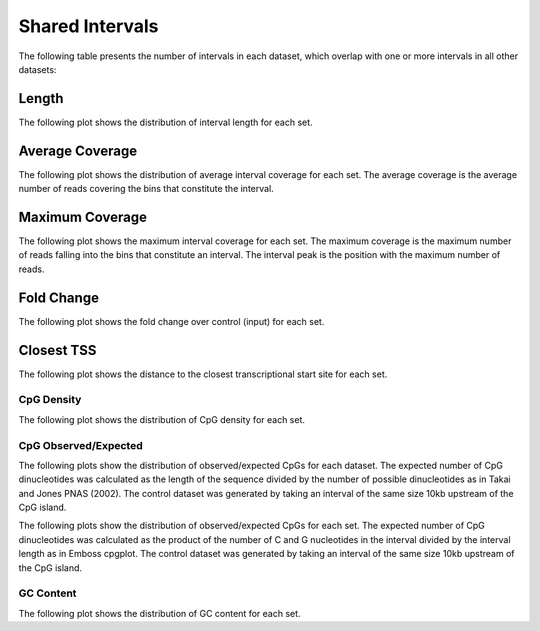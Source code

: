 ================
Shared Intervals
================

The following table presents the number of intervals in each dataset, 
which overlap with one or more intervals in all other datasets:

.. report:: macs_interval_comparison.SharedIntervals
   :render: table

   Intervals shared between all datasets

Length
------

The following plot shows the distribution of interval length for each set.

.. report:: macs_shared_intervals.sharedIntervalLengths
   :render: line-plot
   :transform: histogram
   :groupby: all
   :logscale: x
   :tf-aggregate: normalized-total
   :as-lines:

   Distribution of interval lengths

Average Coverage
----------------

The following plot shows the distribution of average interval coverage for each set.
The average coverage is the average number of reads covering the bins that constitute the interval.

.. report:: macs_shared_intervals.SharedIntervalAverageValues
   :render: line-plot
   :transform: histogram
   :groupby: all
   :tf-range: 0,50
   :tf-aggregate: normalized-total,reverse-cumulative
   :as-lines:

   Distribution of the average number of reads
   matching to bins within an interval.

Maximum Coverage
----------------

The following plot shows the maximum interval coverage for each set.
The maximum coverage is the maximum number of reads falling into the
bins that constitute an interval. The interval peak is the position with the maximum
number of reads.

.. report:: macs_shared_intervals.SharedIntervalPeakValues
   :render: line-plot
   :transform: histogram
   :groupby: all
   :tf-range: 0,100
   :tf-aggregate: normalized-total,reverse-cumulative
   :as-lines:

   Distribution of the number of reads at the peak within an interval.
   The distribution list the proportion of intervals of a certain peak
   value or more.

Fold Change
-----------

The following plot shows the fold change over control (input) for each set.

.. report:: macs_shared_intervals.SharedIntervalFoldChange
   :render: line-plot
   :transform: histogram
   :groupby: all
   :tf-range: 0,100
   :tf-aggregate: normalized-total,reverse-cumulative
   :as-lines:

   Distribution of fold enrichment for interval compared to control.

Closest TSS
-----------

The following plot shows the distance to the closest transcriptional start site for each set.

.. report:: macs_shared_intervals.SharedIntervalTSS
   :render: line-plot
   :transform: histogram
   :groupby: all
   :xrange: 0,100000
   :yrange: 0,1
   :tf-aggregate: normalized-total,cumulative
   :tf-range: 0,1000000,100
   :as-lines:

   Distribution of distance to the closest transcriptional start site

CpG Density
===========

The following plot shows the distribution of CpG density for each set.

.. report:: macs_shared_intervals.SharedIntervalCpGDensity
   :render: box-plot
   :logscale: y

   Boxplot of the CpG density

.. report:: compareIntervals.SharedIntervalCpGDensity
   :render: line-plot
   :transform: histogram
   :groupby: all
   :as-lines:

   Distribution of CpG density


CpG Observed/Expected
=====================

The following plots show the distribution of observed/expected CpGs for each dataset.
The expected number of CpG dinucleotides was calculated as the length of the sequence divided by the number of 
possible dinucleotides as in Takai and Jones PNAS (2002). 
The control dataset was generated by taking an interval of the same size 10kb upstream of the CpG island.

.. report:: macs_shared_intervals.SharedIntervalCpGObsExp1
   :render: box-plot
   :logscale: y

   Boxplot of observed/expected CpGs (expected = length/16)

.. report:: macs_shared_intervals.SharedIntervalCpGObsExp1
   :render: line-plot
   :transform: histogram
   :groupby: all
   :as-lines:

   Distribution observed/expected CpGs (expected = length/16)


The following plots show the distribution of observed/expected CpGs for each set.
The expected number of CpG dinucleotides was calculated as the product of the number of C and G nucleotides 
in the interval divided by the interval length as in Emboss cpgplot.
The control dataset was generated by taking an interval of the same size 10kb upstream of the CpG island.

.. report:: macs_shared_intervals.SharedIntervalCpGObsExp2
   :render: box-plot
   :logscale: y

   Boxplot of observed/expected CpGs (expected = nC*nG/length)

.. report:: macs_shared_intervals.SharedIntervalCpGObsExp2
   :render: line-plot
   :transform: histogram
   :groupby: all
   :as-lines:

   Distribution observed/expected CpGs (expected = nC*nG/length)


GC Content
==========

The following plot shows the distribution of GC content for each set.

.. report:: macs_shared_intervals.SharedIntervalGCContent
   :render: box-plot
   :logscale: y

   Boxplot of the GC content

.. report:: macs_shared_intervals.SharedIntervalGCContent
   :render: line-plot
   :transform: histogram
   :groupby: all
   :as-lines:

   Distribution of GC content

